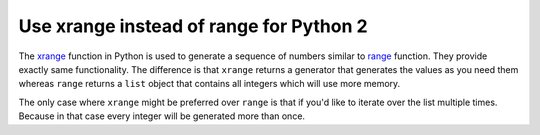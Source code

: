 Use xrange instead of range for Python 2
========================================

The `xrange`_ function in Python is used to generate a sequence of numbers similar
to `range`_ function. They provide exactly same functionality. The difference is
that ``xrange`` returns a generator that generates the values as you need them
whereas ``range`` returns a ``list`` object that contains all integers which will
use more memory.

The only case where ``xrange`` might be preferred over ``range`` is that if you'd
like to iterate over the list multiple times. Because in that case every integer
will be generated more than once.

.. _`xrange`: https://docs.python.org/2.7/library/functions.html#xrange
.. _`range`: https://docs.python.org/2.7/library/functions.html#range
